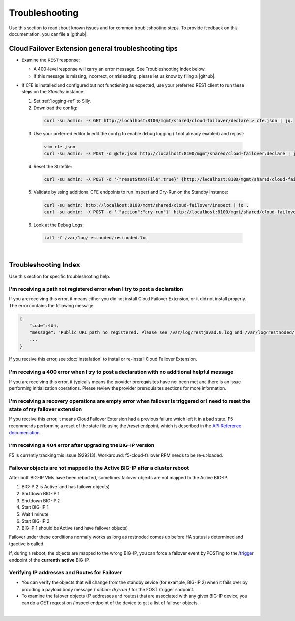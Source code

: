 .. _troubleshooting:

Troubleshooting
===============
Use this section to read about known issues and for common troubleshooting steps. To provide feedback on this documentation, you can file a |github|.

Cloud Failover Extension general troubleshooting tips
-----------------------------------------------------

- Examine the REST response:

  - A 400-level response will carry an error message. See Troubleshooting Index below.
  - If this message is missing, incorrect, or misleading, please let us know by filing a |github|.

- If CFE is installed and configured but not functioning as expected, use your preferred REST client to run these steps on the *Standby* instance: 

  1. Set :ref:`logging-ref` to Silly.
  2. Download the config: 
  
    .. code-block:: bash
    
       curl -su admin: -X GET http://localhost:8100/mgmt/shared/cloud-failover/declare > cfe.json | jq.

  3. Use your preferred editor to edit the config to enable debug logging (if not already enabled) and repost:

    .. code-block:: bash
    
       vim cfe.json
       curl -su admin: -X POST -d @cfe.json http://localhost:8100/mgmt/shared/cloud-failover/declare | jq.


  4. Reset the Statefile:

    .. code-block:: bash
    
       curl -su admin: -X POST -d '{"resetStateFile":true}' {http://localhost:8100/mgmt/shared/cloud-failover/reset | jq .


  5. Validate by using additional CFE endpoints to run Inspect and Dry-Run on the Standby Instance:

    .. code-block:: bash
    
       curl -su admin: http://localhost:8100/mgmt/shared/cloud-failover/inspect | jq .
       curl -su admin: -X POST -d '{"action":"dry-run"}' http://localhost:8100/mgmt/shared/cloud-failover/trigger | jq .

  6. Look at the Debug Logs:

    .. code-block:: bash
    
       tail -f /var/log/restnoded/restnoded.log


|

Troubleshooting Index
---------------------

Use this section for specific troubleshooting help.

I'm receiving a **path not registered** error when I try to post a declaration
``````````````````````````````````````````````````````````````````````````````

If you are receiving this error, it means either you did not install Cloud Failover Extension, or it did not install properly. The error contains the following message:

.. code-block:: shell

    {
        "code":404,
        "message": "Public URI path no registered. Please see /var/log/restjavad.0.log and /var/log/restnoded/restnoded.log for details.".
        ...
    }


If you receive this error, see :doc:`installation` to install or re-install Cloud Failover Extension.

I'm receiving a **400** error when I try to post a declaration with no additional helpful message
`````````````````````````````````````````````````````````````````````````````````````````````````

If you are receiving this error, it typically means the provider prerequisites have not been met and there is an issue performing initialization operations.  Please review the provider prerequisites sections for more information.


I'm receiving a **recovery operations are empty** error when failover is triggered or I need to reset the state of my failover extension
````````````````````````````````````````````````````````````````````````````````````````````````````````````````````````````````````````

If you receive this error, it means Cloud Failover Extension had a previous failure which left it in a bad state. F5 recommends performing a reset of the state file using the `/reset` endpoint, which is described in the `API Reference documentation <https://clouddocs.f5.com/products/extensions/f5-cloud-failover/latest/userguide/apidocs.html#tag/Reset>`_.


I'm receiving a **404** error after upgrading the BIG-IP version
````````````````````````````````````````````````````````````````

F5 is currently tracking this issue (929213). Workaround: f5-cloud-failover RPM needs to be re-uploaded.


Failover objects are not mapped to the Active BIG-IP after a cluster reboot
```````````````````````````````````````````````````````````````````````````
After both BIG-IP VMs have been rebooted, sometimes failover objects are not mapped to the Active BIG-IP.

#. BIG-IP 2 is Active (and has failover objects)
#. Shutdown BIG-IP 1
#. Shutdown BIG-IP 2
#. Start BIG-IP 1
#. Wait 1 minute
#. Start BIG-IP 2
#. BIG-IP 1 should be Active (and have failover objects)

Failover under these conditions normally works as long as restnoded comes up before HA status is determined and tgactive is called.

If, during a reboot, the objects are mapped to the wrong BIG-IP, you can force a failover event by POSTing to the `/trigger <https://clouddocs.f5.com/products/extensions/f5-cloud-failover/latest/userguide/apidocs.html#tag/Trigger>`_ endpoint of the **currently active** BIG-IP.


Verifying IP addresses and Routes for Failover
``````````````````````````````````````````````
- You can verify the objects that will change from the standby device (for example, BIG-IP 2) when it fails over by providing a payload body message `{ action: dry-run }` for the POST /trigger endpoint.
- To examine the failover objects (IP addresses and routes) that are associated with any given BIG-IP device, you can do a GET request on /inspect endpoint of the device to get a list of failover objects.

|


.. |github| raw:: html

   <a href="https://github.com/F5Networks/f5-cloud-failover-extension/issues" target="_blank">GitHub Issue</a>
